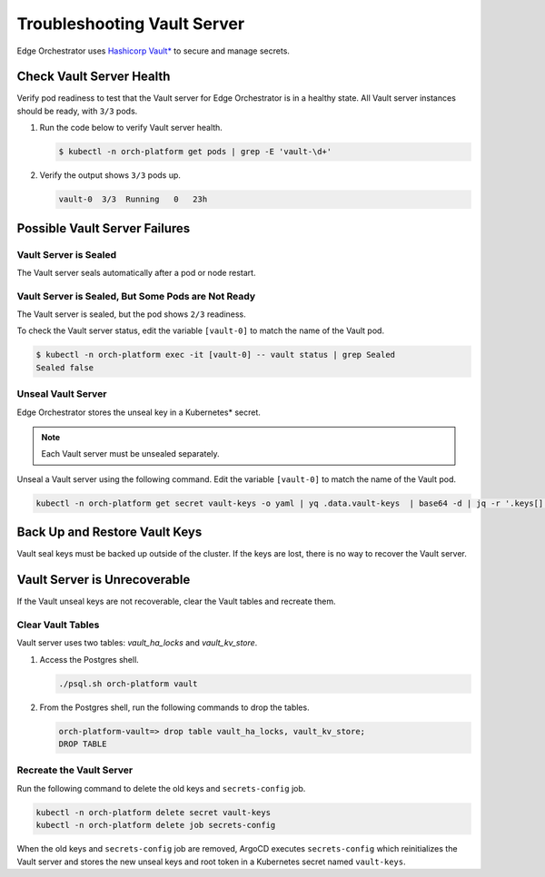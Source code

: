 Troubleshooting Vault Server
============================

Edge Orchestrator uses `Hashicorp Vault* <https://developer.hashicorp.com/vault/docs/concepts/seal>`_ to secure and manage secrets.

Check Vault Server Health
--------------------------

Verify pod readiness to test that the Vault server for Edge Orchestrator is in a healthy state. All Vault server instances should be ready, with ``3/3`` pods.

#. Run the code below to verify Vault server health.

   .. code-block:: shell

      $ kubectl -n orch-platform get pods | grep -E 'vault-\d+'

#. Verify the output shows ``3/3`` pods up.

   .. code-block:: shell

      vault-0  3/3  Running   0   23h

Possible Vault Server Failures
------------------------------

Vault Server is Sealed
++++++++++++++++++++++

The Vault server seals automatically after a pod or node restart.

Vault Server is Sealed, But Some Pods are Not Ready
+++++++++++++++++++++++++++++++++++++++++++++++++++

The Vault server is sealed, but the pod shows ``2/3`` readiness.

.. code-block:: shell
   :caption: Example of ``2/3 pods ready``

   $ kubectl -n orch-platform get pods | grep -E 'vault-\d+'
   vault-0  2/3  Running 0 23h

To check the Vault server status, edit the variable ``[vault-0]`` to match the name of the Vault pod.

.. code-block:: shell

   $ kubectl -n orch-platform exec -it [vault-0] -- vault status | grep Sealed
   Sealed false

Unseal Vault Server
++++++++++++++++++++

Edge Orchestrator stores the unseal key in a Kubernetes\* secret.

.. note:: Each Vault server must be unsealed separately.

Unseal a Vault server using the following command. Edit the variable
``[vault-0]`` to match the name of the Vault pod.

.. code-block:: shell

   kubectl -n orch-platform get secret vault-keys -o yaml | yq .data.vault-keys  | base64 -d | jq -r '.keys[]' | xargs -n1 kubectl  -n orch-platform exec -it [vault-0] -- vault operator unseal

Back Up and Restore Vault Keys
------------------------------

Vault seal keys must be backed up outside of the cluster.
If the keys are lost, there is no way to recover the Vault server.

Vault Server is Unrecoverable
------------------------------

If the Vault unseal keys are not recoverable, clear the Vault tables
and recreate them.

Clear Vault Tables
++++++++++++++++++++

Vault server uses two tables: `vault_ha_locks` and `vault_kv_store`.

#. Access the Postgres shell.

   .. code-block:: shell

      ./psql.sh orch-platform vault

#. From the Postgres shell, run the following commands to drop the tables.

   .. code-block:: shell

      orch-platform-vault=> drop table vault_ha_locks, vault_kv_store;
      DROP TABLE

Recreate the Vault Server
+++++++++++++++++++++++++

Run the following command to delete the old keys and ``secrets-config`` job.

.. code-block:: shell

   kubectl -n orch-platform delete secret vault-keys
   kubectl -n orch-platform delete job secrets-config

When the old keys and ``secrets-config`` job are removed, ArgoCD executes
``secrets-config`` which reinitializes the Vault server and stores the new
unseal keys and root token in a Kubernetes secret named ``vault-keys``.
